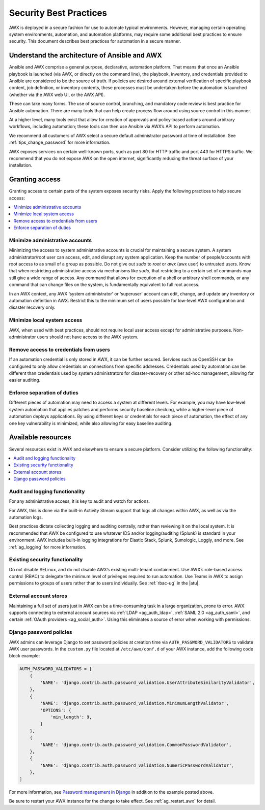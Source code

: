 
.. _ag_security_best_practices:

Security Best Practices
=========================

AWX is deployed in a secure fashion for use to automate typical environments. However, managing certain operating system environments, automation, and automation platforms, may require some additional best practices to ensure security. This document describes best practices for automation in a secure manner. 


Understand the architecture of Ansible and AWX
----------------------------------------------------------

Ansible and AWX comprise a general purpose, declarative, automation platform. That means that once an Ansible playbook is launched (via AWX, or directly on the command line), the playbook, inventory, and credentials provided to Ansible are considered to be the source of truth.  If policies are desired around external verification of specific playbook content, job definition, or inventory contents, these processes must be undertaken before the automation is launched (whether via the AWX web UI, or the AWX API).

These can take many forms. The use of source control, branching, and mandatory code review is best practice for Ansible automation. There are many tools that can help create process flow around using source control in this manner.

At a higher level, many tools exist that allow for creation of approvals and policy-based actions around arbitrary workflows, including automation; these tools can then use Ansible via AWX’s API to perform automation.

We recommend all customers of AWX select a secure default administrator password at time of installation.  See :ref:`tips_change_password` for more information.

AWX exposes services on certain well-known ports, such as port 80 for HTTP traffic and port 443 for HTTPS traffic.  We recommend that you do not expose AWX on the open internet, significantly reducing the threat surface of your installation.


Granting access
-----------------

Granting access to certain parts of the system exposes security risks. Apply the following practices to help secure access:

.. contents::
    :local:

Minimize administrative accounts
^^^^^^^^^^^^^^^^^^^^^^^^^^^^^^^^^

Minimizing the access to system administrative accounts is crucial for maintaining a secure system. A system administrator/root user can access, edit, and disrupt any system application. Keep the number of people/accounts with root access to as small of a group as possible. Do not give out `sudo` to `root` or `awx` (awx user) to untrusted users. Know that when restricting administrative access via mechanisms like `sudo`, that restricting to a certain set of commands may still give a wide range of access. Any command that allows for execution of a shell or arbitrary shell commands, or any command that can change files on the system, is fundamentally equivalent to full root access.

In an AWX context, any AWX ‘system administrator’ or ‘superuser’ account can edit, change, and update any inventory or automation definition in AWX. Restrict this to the minimum set of users possible for low-level AWX configuration and disaster recovery only.


Minimize local system access
^^^^^^^^^^^^^^^^^^^^^^^^^^^^^

AWX, when used with best practices, should not require local user access except for administrative purposes. Non-administrator users should not have access to the AWX system.


Remove access to credentials from users
^^^^^^^^^^^^^^^^^^^^^^^^^^^^^^^^^^^^^^^^^

If an automation credential is only stored in AWX, it can be further secured. Services such as OpenSSH can be configured to only allow credentials on connections from specific addresses. Credentials used by automation can be different than credentials used by system administrators for disaster-recovery or other ad-hoc management, allowing for easier auditing.

Enforce separation of duties
^^^^^^^^^^^^^^^^^^^^^^^^^^^^^

Different pieces of automation may need to access a system at different levels. For example, you may have low-level system automation that applies patches and performs security baseline checking, while a higher-level piece of automation deploys applications. By using different keys or credentials for each piece of automation, the effect of any one key vulnerability is minimized, while also allowing for easy baseline auditing.


Available resources
--------------------

Several resources exist in AWX and elsewhere to ensure a secure platform. Consider utilizing the following functionality:

.. contents::
    :local:


Audit and logging functionality
^^^^^^^^^^^^^^^^^^^^^^^^^^^^^^^^^

For any administrative access, it is key to audit and watch for actions.

For AWX, this is done via the built-in Activity Stream support that logs all changes within AWX, as well as via the automation logs.

Best practices dictate collecting logging and auditing centrally, rather than reviewing it on the local system. It is recommended that AWX be configured to use whatever IDS and/or logging/auditing (Splunk) is standard in your environment. AWX includes built-in logging integrations for Elastic Stack, Splunk, Sumologic, Loggly, and more. See :ref:`ag_logging` for more information.


Existing security functionality
^^^^^^^^^^^^^^^^^^^^^^^^^^^^^^^^^

Do not disable SELinux, and do not disable AWX’s existing multi-tenant containment. Use AWX’s role-based access control (RBAC) to delegate the minimum level of privileges required to run automation. Use Teams in AWX to assign permissions to groups of users rather than to users individually. See :ref:`rbac-ug` in the |atu|.


External account stores
^^^^^^^^^^^^^^^^^^^^^^^^^

Maintaining a full set of users just in AWX can be a time-consuming task in a large organization, prone to error. AWX supports connecting to external account sources via :ref:`LDAP <ag_auth_ldap>`, :ref:`SAML 2.0 <ag_auth_saml>`, and certain :ref:`OAuth providers <ag_social_auth>`. Using this eliminates a source of error when working with permissions.


.. _ag_security_django_password:

Django password policies
^^^^^^^^^^^^^^^^^^^^^^^^^^

AWX admins can leverage Django to set password policies at creation time via ``AUTH_PASSWORD_VALIDATORS`` to validate AWX user passwords. In the ``custom.py`` file located at ``/etc/awx/conf.d`` of your AWX instance, add the following code block example:

.. code-block:: text


	AUTH_PASSWORD_VALIDATORS = [
	    {
	        'NAME': 'django.contrib.auth.password_validation.UserAttributeSimilarityValidator',
	    },
	    {
	        'NAME': 'django.contrib.auth.password_validation.MinimumLengthValidator',
	        'OPTIONS': {
	            'min_length': 9,
	        }
	    },
	    {
	        'NAME': 'django.contrib.auth.password_validation.CommonPasswordValidator',
	    },
	    {
	        'NAME': 'django.contrib.auth.password_validation.NumericPasswordValidator',
	    },
	]

For more information, see `Password management in Django <https://docs.djangoproject.com/en/3.2/topics/auth/passwords/#module-django.contrib.auth.password_validation>`_ in addition to the example posted above.

Be sure to restart your AWX instance for the change to take effect. See :ref:`ag_restart_awx` for detail.
